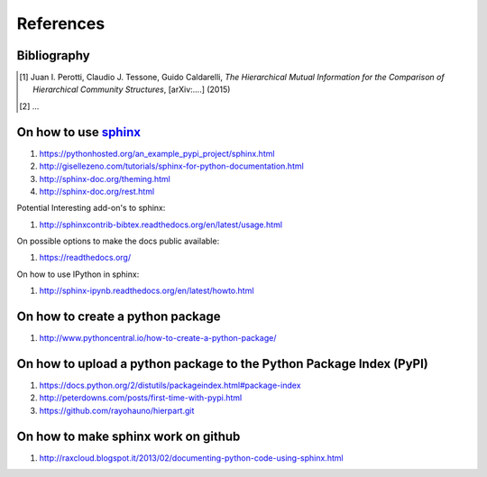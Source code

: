 References
==========

Bibliography
++++++++++++

.. [1] Juan I. Perotti, Claudio J. Tessone, Guido Caldarelli, *The Hierarchical Mutual Information for the Comparison of Hierarchical Community Structures*, [arXiv:....] (2015)
.. [2] ...

On how to use `sphinx <http://sphinx-doc.org/>`_
++++++++++++++++++++++++++++++++++++++++++++++++

1. https://pythonhosted.org/an_example_pypi_project/sphinx.html
2. http://gisellezeno.com/tutorials/sphinx-for-python-documentation.html
3. http://sphinx-doc.org/theming.html
4. http://sphinx-doc.org/rest.html

Potential Interesting add-on's to sphinx:

1. http://sphinxcontrib-bibtex.readthedocs.org/en/latest/usage.html

On possible options to make the docs public available:

1. https://readthedocs.org/

On how to use IPython in sphinx:

1. http://sphinx-ipynb.readthedocs.org/en/latest/howto.html

On how to create a **python package**
+++++++++++++++++++++++++++++++++++++

1. http://www.pythoncentral.io/how-to-create-a-python-package/

On how to upload a python package to the Python Package Index (PyPI)
++++++++++++++++++++++++++++++++++++++++++++++++++++++++++++++++++++

1. https://docs.python.org/2/distutils/packageindex.html#package-index
2. http://peterdowns.com/posts/first-time-with-pypi.html
3. https://github.com/rayohauno/hierpart.git

On how to make sphinx work on github
++++++++++++++++++++++++++++++++++++

1. http://raxcloud.blogspot.it/2013/02/documenting-python-code-using-sphinx.html
